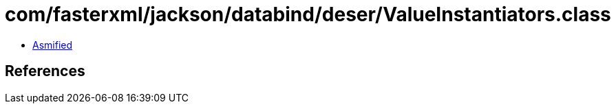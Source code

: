 = com/fasterxml/jackson/databind/deser/ValueInstantiators.class

 - link:ValueInstantiators-asmified.java[Asmified]

== References

